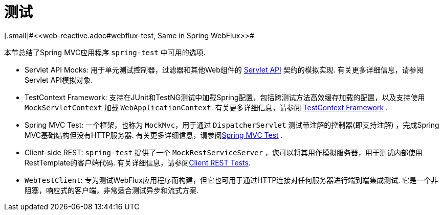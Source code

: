 [[testing]]
= 测试
[.small]#<<web-reactive.adoc#webflux-test, Same in Spring WebFlux>>#

本节总结了Spring MVC应用程序 `spring-test` 中可用的选项.

* Servlet API Mocks: 用于单元测试控制器，过滤器和其他Web组件的 <<testing.adoc#mock-objects-servlet, Servlet API>> 契约的模拟实现.  有关更多详细信息，请参阅Servlet API模拟对象.
* TestContext Framework: 支持在JUnit和TestNG测试中加载Spring配置，包括跨测试方法高效缓存加载的配置，以及支持使用 `MockServletContext` 加载 `WebApplicationContext`.  有关更多详细信息，请参阅 <<testing.adoc#testcontext-framework,TestContext Framework>> .
* Spring MVC Test: 一个框架，也称为 `MockMvc`，用于通过 `DispatcherServlet` 测试带注解的控制器(即支持注解) ，完成Spring MVC基础结构但没有HTTP服务器.  有关更多详细信息，请参阅<<testing.adoc#spring-mvc-test-framework, Spring MVC Test>> .
* Client-side REST: `spring-test` 提供了一个 `MockRestServiceServer` ，您可以将其用作模拟服务器，用于测试内部使用RestTemplate的客户端代码.  有关详细信息，请参阅<<testing.adoc#spring-mvc-test-client, Client REST Tests>>.
* `WebTestClient`: 专为测试WebFlux应用程序而构建，但它也可用于通过HTTP连接对任何服务器进行端到端集成测试.  它是一个非阻塞，响应式的客户端，非常适合测试异步和流式方案.

